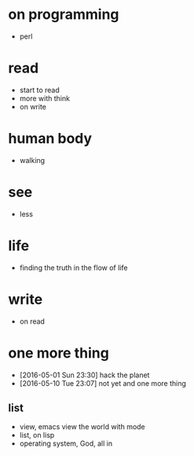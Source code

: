 * on programming

- perl

* read

- start to read
- more with think
- on write

* human body

- walking

* see

- less

* life

- finding the truth in the flow of life

* write

- on read
  
* one more thing

- [2016-05-01 Sun 23:30] hack the planet
- [2016-05-10 Tue 23:07] not yet and one more thing

** list

- view, emacs view the world with mode
- list, on lisp
- operating system, God, all in
